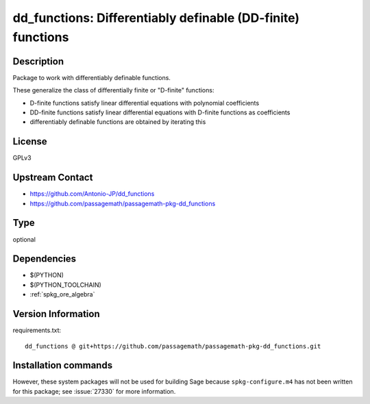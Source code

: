 .. _spkg_dd_functions:

dd_functions: Differentiably definable (DD-finite) functions
============================================================

Description
-----------

Package to work with differentiably definable functions.

These generalize the class of differentially finite or "D-finite" functions:

- D-finite functions satisfy linear differential equations
  with polynomial coefficients
- DD-finite functions satisfy linear differential equations
  with D-finite functions as coefficients
- differentiably definable functions are obtained by iterating this

License
-------

GPLv3

Upstream Contact
----------------

- https://github.com/Antonio-JP/dd_functions
- https://github.com/passagemath/passagemath-pkg-dd_functions


Type
----

optional


Dependencies
------------

- $(PYTHON)
- $(PYTHON_TOOLCHAIN)
- :ref:`spkg_ore_algebra`

Version Information
-------------------

requirements.txt::

    dd_functions @ git+https://github.com/passagemath/passagemath-pkg-dd_functions.git

Installation commands
---------------------

.. tab:: PyPI:

   .. CODE-BLOCK:: bash

       $ pip install dd_functions@git+https://github.com/passagemath/passagemath-pkg-dd_functions.git

.. tab:: Sage distribution:

   .. CODE-BLOCK:: bash

       $ sage -i dd_functions


However, these system packages will not be used for building Sage
because ``spkg-configure.m4`` has not been written for this package;
see :issue:`27330` for more information.

